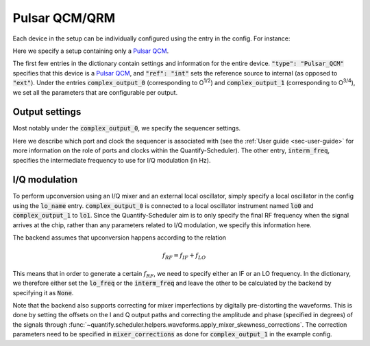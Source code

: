 .. _sec-qblox-pulsar:

Pulsar QCM/QRM
==============

Each device in the setup can be individually configured using the entry in the config. For instance:

.. jupyter-execute::
    :linenos:

    mapping_config = {
        "backend": "quantify.scheduler.backends.qblox_backend.hardware_compile",
        "qcm0": {
            "instrument_type": "Pulsar_QCM",
            "ref": "int",
            "complex_output_0": {
                "line_gain_db": 0,
                "lo_name": "lo0",
                "seq0": {
                    "port": "q0:mw",
                    "clock": "q0.01",
                    "interm_freq": 50e6
                }
            },
            "complex_output_1": {
                "line_gain_db": 0,
                "lo_name": "lo1",
                "mixer_corrections": {
                    "amp_ratio": 0.9,
                    "phase_error": 7,
                    "offset_I": 0.001,
                    "offset_Q": -0.03
                },
                "seq1": {
                    "port": "q1:mw",
                    "clock": "q1.01",
                    "interm_freq": None
                }
            }
        },
        "lo0": {"instrument_type": "LocalOscillator", "lo_freq": None, "power": 1},
        "lo1": {"instrument_type": "LocalOscillator", "lo_freq": 7.2e9, "power": 1}
    }

Here we specify a setup containing only a `Pulsar QCM <https://www.qblox.com/pulsar>`_.

The first few entries in the dictionary contain settings and information for the entire device.
:code:`"type": "Pulsar_QCM"` specifies that this device is a `Pulsar QCM <https://www.qblox.com/pulsar>`_,
and :code:`"ref": "int"` sets the reference source to internal (as opposed to :code:`"ext"`). Under the entries
:code:`complex_output_0` (corresponding to O\ :sup:`1/2`) and :code:`complex_output_1` (corresponding to O\ :sup:`3/4`),
we set all the parameters that are configurable per output.

Output settings
^^^^^^^^^^^^^^^

Most notably under the :code:`complex_output_0`, we specify the sequencer settings.

.. code-block:: python
    :linenos:

    "seq0": {
        "port": "q0:mw",
        "clock": "q0.01",
        "interm_freq": 50e6
    }

Here we describe which port and clock the sequencer is associated with (see the :ref:`User guide <sec-user-guide>`
for more information on the role of ports and clocks within the Quantify-Scheduler). The other entry, :code:`interm_freq`,
specifies the intermediate frequency to use for I/Q modulation (in Hz).

I/Q modulation
^^^^^^^^^^^^^^

To perform upconversion using an I/Q mixer and an external local oscillator, simply specify a local oscillator in the config using the :code:`lo_name` entry.
:code:`complex_output_0` is connected to a local oscillator instrument named
:code:`lo0` and :code:`complex_output_1` to :code:`lo1`.
Since the Quantify-Scheduler aim is to only specify the final RF frequency when the signal arrives at the chip, rather than any parameters related to I/Q modulation, we specify this information here.

The backend assumes that upconversion happens according to the relation

.. math::

    f_{RF} = f_{IF} + f_{LO}

This means that in order to generate a certain :math:`f_{RF}`, we need to specify either an IF or an LO frequency. In the
dictionary, we therefore either set the :code:`lo_freq` or the :code:`interm_freq` and leave the other to be calculated by
the backend by specifying it as :code:`None`.

Note that the backend also supports correcting for mixer imperfections by digitally pre-distorting the waveforms. This is done
by setting the offsets on the I and Q output paths and correcting the amplitude and phase (specified in degrees) of the signals through
:func:`~quantify.scheduler.helpers.waveforms.apply_mixer_skewness_corrections`. The correction parameters need to be specified
in :code:`mixer_corrections` as done for :code:`complex_output_1` in the example config.

.. code-block:: python
    :linenos:

    "mixer_corrections": {
        "amp_ratio": 0.9,
        "phase_error": 7,
        "offset_I": 0.001,
        "offset_Q": -0.03
    }

